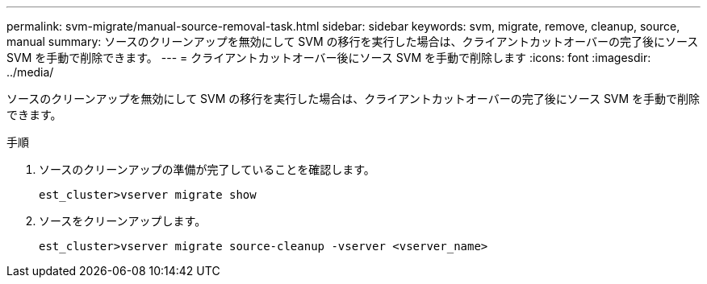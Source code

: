 ---
permalink: svm-migrate/manual-source-removal-task.html 
sidebar: sidebar 
keywords: svm, migrate, remove, cleanup, source, manual 
summary: ソースのクリーンアップを無効にして SVM の移行を実行した場合は、クライアントカットオーバーの完了後にソース SVM を手動で削除できます。 
---
= クライアントカットオーバー後にソース SVM を手動で削除します
:icons: font
:imagesdir: ../media/


[role="lead"]
ソースのクリーンアップを無効にして SVM の移行を実行した場合は、クライアントカットオーバーの完了後にソース SVM を手動で削除できます。

.手順
. ソースのクリーンアップの準備が完了していることを確認します。
+
`est_cluster>vserver migrate show`

. ソースをクリーンアップします。
+
`est_cluster>vserver migrate source-cleanup -vserver <vserver_name>`


